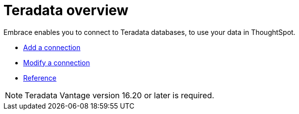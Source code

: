 = Teradata overview
:last_updated: 08/15/2020
:permalink: /:collection/:path.html
:sidebar: mydoc_sidebar

Embrace enables you to connect to Teradata databases, to use your data in ThoughtSpot.

* xref:embrace-teradata-add.adoc[Add a connection]
* xref:embrace-teradata-modify.adoc[Modify a connection]
* xref:embrace-teradata-reference.adoc[Reference]

NOTE: Teradata Vantage version 16.20 or later is required.
